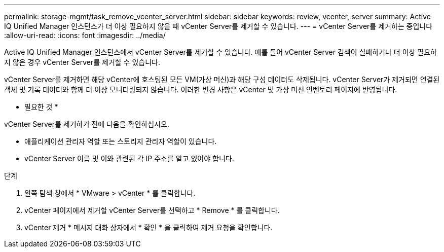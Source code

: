 ---
permalink: storage-mgmt/task_remove_vcenter_server.html 
sidebar: sidebar 
keywords: review, vcenter, server 
summary: Active IQ Unified Manager 인스턴스가 더 이상 필요하지 않을 때 vCenter Server를 제거할 수 있습니다. 
---
= vCenter Server를 제거하는 중입니다
:allow-uri-read: 
:icons: font
:imagesdir: ../media/


[role="lead"]
Active IQ Unified Manager 인스턴스에서 vCenter Server를 제거할 수 있습니다. 예를 들어 vCenter Server 검색이 실패하거나 더 이상 필요하지 않은 경우 vCenter Server를 제거할 수 있습니다.

vCenter Server를 제거하면 해당 vCenter에 호스팅된 모든 VM(가상 머신)과 해당 구성 데이터도 삭제됩니다. vCenter Server가 제거되면 연결된 객체 및 기록 데이터와 함께 더 이상 모니터링되지 않습니다. 이러한 변경 사항은 vCenter 및 가상 머신 인벤토리 페이지에 반영됩니다.

* 필요한 것 *

vCenter Server를 제거하기 전에 다음을 확인하십시오.

* 애플리케이션 관리자 역할 또는 스토리지 관리자 역할이 있습니다.
* vCenter Server 이름 및 이와 관련된 각 IP 주소를 알고 있어야 합니다.


.단계
. 왼쪽 탐색 창에서 * VMware > vCenter * 를 클릭합니다.
. vCenter 페이지에서 제거할 vCenter Server를 선택하고 * Remove * 를 클릭합니다.
. vCenter 제거 * 메시지 대화 상자에서 * 확인 * 을 클릭하여 제거 요청을 확인합니다.

